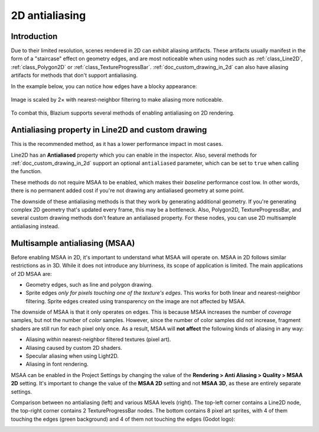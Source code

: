.. _doc_2d_antialiasing:

2D antialiasing
===============

.. Images on this page were generated using the project below
.. (except for `antialiasing_none_scaled.webp`):
.. https://github.com/Calinou/godot-antialiasing-comparison

.. seealso::

    Blazium also supports antialiasing in 3D rendering. This is covered on the
    :ref:`doc_3d_antialiasing` page.

Introduction
------------

Due to their limited resolution, scenes rendered in 2D can exhibit aliasing
artifacts. These artifacts usually manifest in the form of a "staircase" effect on
geometry edges, and are most noticeable when using nodes such as :ref:`class_Line2D`,
:ref:`class_Polygon2D` or :ref:`class_TextureProgressBar`. :ref:`doc_custom_drawing_in_2d`
can also have aliasing artifacts for methods that don't support antialiasing.

In the example below, you can notice how
edges have a blocky appearance:

.. figure:: img/antialiasing_none_scaled.webp
   :alt: Image is scaled by 2× with nearest-neighbor filtering to make aliasing more noticeable.
   :align: center

   Image is scaled by 2× with nearest-neighbor filtering to make aliasing more noticeable.

To combat this, Blazium supports several methods of enabling antialiasing on 2D rendering.

Antialiasing property in Line2D and custom drawing
--------------------------------------------------

This is the recommended method, as it has a lower performance impact in most cases.

Line2D has an **Antialiased** property which you can enable in the inspector.
Also, several methods for :ref:`doc_custom_drawing_in_2d` support an optional
``antialiased`` parameter, which can be set to ``true`` when calling the
function.

These methods do not require MSAA to be enabled, which makes their *baseline*
performance cost low. In other words, there is no permanent added cost if you're
not drawing any antialiased geometry at some point.

The downside of these antialiasing methods is that they work by generating
additional geometry. If you're generating complex 2D geometry that's updated
every frame, this may be a bottleneck. Also, Polygon2D, TextureProgressBar, and
several custom drawing methods don't feature an antialiased property. For these
nodes, you can use 2D multisample antialiasing instead.

Multisample antialiasing (MSAA)
-------------------------------

Before enabling MSAA in 2D, it's important to understand what MSAA will operate
on. MSAA in 2D follows similar restrictions as in 3D. While it does not
introduce any blurriness, its scope of application is limited. The main
applications of 2D MSAA are:

- Geometry edges, such as line and polygon drawing.
- Sprite edges *only for pixels touching one of the texture's edges*. This works
  for both linear and nearest-neighbor filtering. Sprite edges created using
  transparency on the image are not affected by MSAA.

The downside of MSAA is that it only operates on edges. This is because MSAA
increases the number of *coverage* samples, but not the number of *color*
samples. However, since the number of color samples did not increase, fragment
shaders are still run for each pixel only once. As a result, MSAA will **not
affect** the following kinds of aliasing in any way:

- Aliasing *within* nearest-neighbor filtered textures (pixel art).
- Aliasing caused by custom 2D shaders.
- Specular aliasing when using Light2D.
- Aliasing in font rendering.

MSAA can be enabled in the Project Settings by changing the value of the
**Rendering > Anti Aliasing > Quality > MSAA 2D** setting. It's important to change
the value of the **MSAA 2D** setting and not **MSAA 3D**, as these are entirely
separate settings.

Comparison between no antialiasing (left) and various MSAA levels (right). The
top-left corner contains a Line2D node, the top-right corner contains 2
TextureProgressBar nodes. The bottom contains 8 pixel art sprites, with 4 of
them touching the edges (green background) and 4 of them not touching the edges
(Godot logo):

.. image:: img/antialiasing_msaa_2x.webp

.. image:: img/antialiasing_msaa_4x.webp

.. image:: img/antialiasing_msaa_8x.webp
